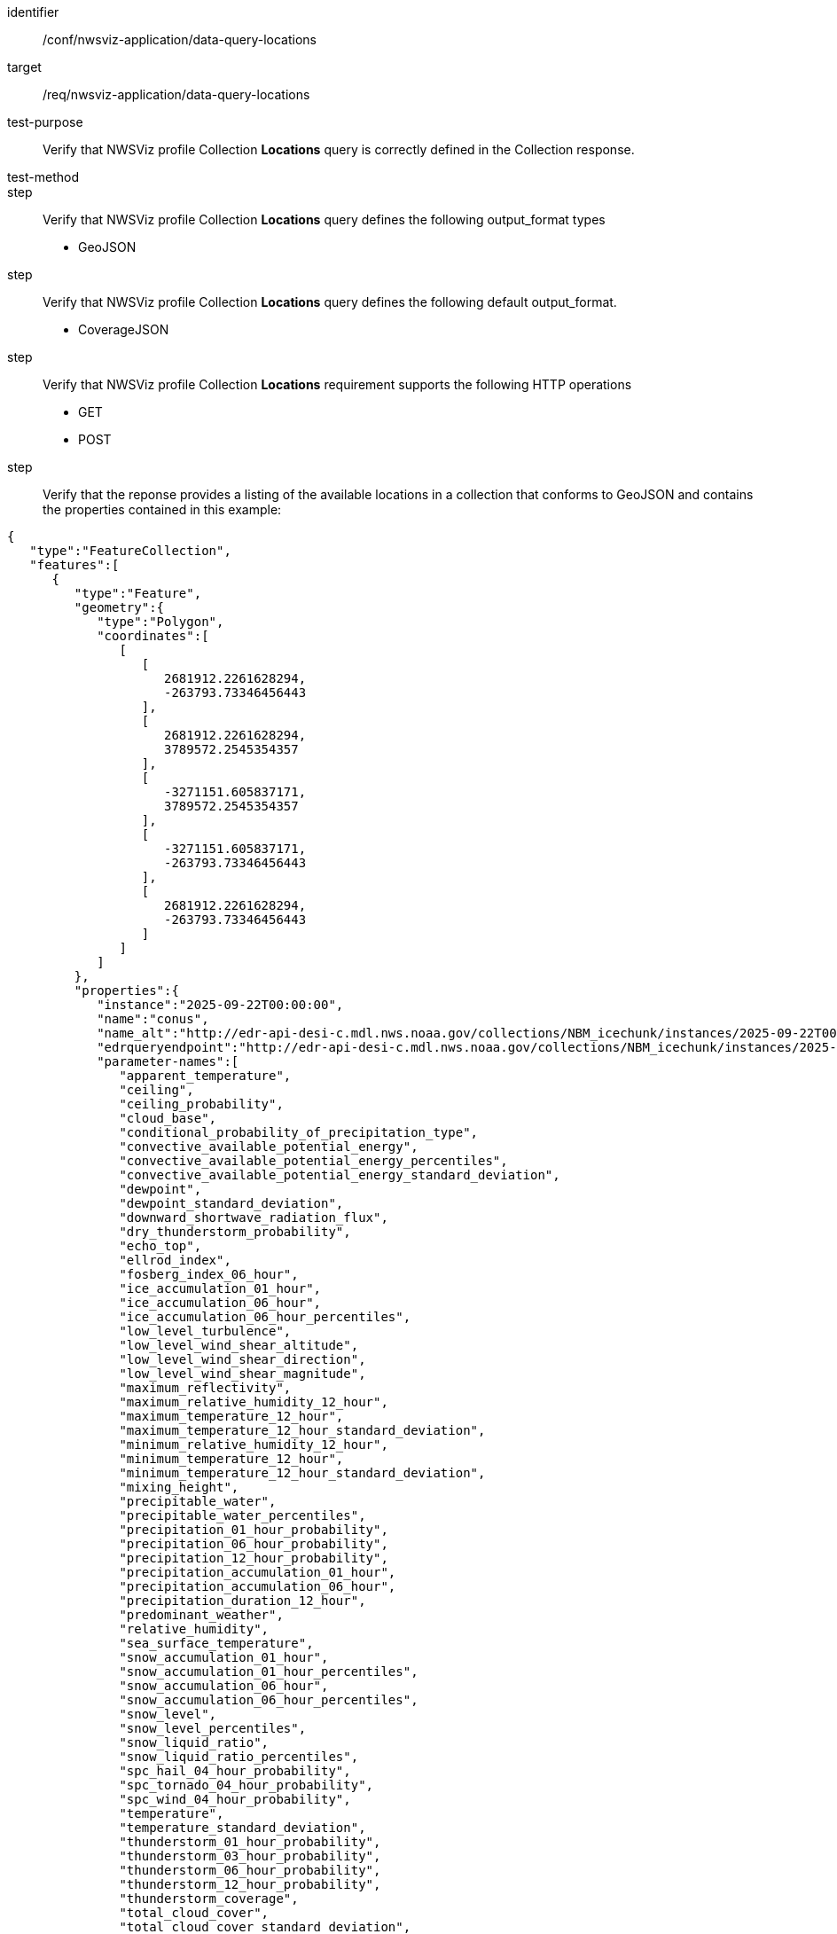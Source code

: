 [[ats_nwsviz-application_data-query-locations]]
[abstract_test]
====
[%metadata]
identifier:: /conf/nwsviz-application/data-query-locations
target:: /req/nwsviz-application/data-query-locations
test-purpose:: Verify that NWSViz profile Collection *Locations* query is correctly defined in the Collection response.
test-method:: 
step:: Verify that NWSViz profile Collection *Locations* query defines the following output_format types

        * GeoJSON

step:: Verify that NWSViz profile Collection *Locations* query defines the following default output_format.

    * CoverageJSON

step:: Verify that NWSViz profile Collection *Locations* requirement supports the following HTTP operations

    * GET
    * POST

step:: Verify that the reponse provides a listing of the available locations in a collection that conforms to GeoJSON and contains the properties contained in this example:

[source,JSON]
....
{
   "type":"FeatureCollection",
   "features":[
      {
         "type":"Feature",
         "geometry":{
            "type":"Polygon",
            "coordinates":[
               [
                  [
                     2681912.2261628294,
                     -263793.73346456443
                  ],
                  [
                     2681912.2261628294,
                     3789572.2545354357
                  ],
                  [
                     -3271151.605837171,
                     3789572.2545354357
                  ],
                  [
                     -3271151.605837171,
                     -263793.73346456443
                  ],
                  [
                     2681912.2261628294,
                     -263793.73346456443
                  ]
               ]
            ]
         },
         "properties":{
            "instance":"2025-09-22T00:00:00",
            "name":"conus",
            "name_alt":"http://edr-api-desi-c.mdl.nws.noaa.gov/collections/NBM_icechunk/instances/2025-09-22T00:00:00/locations/conus?f=json",
            "edrqueryendpoint":"http://edr-api-desi-c.mdl.nws.noaa.gov/collections/NBM_icechunk/instances/2025-09-22T00:00:00/locations/conus?f=json",
            "parameter-names":[
               "apparent_temperature",
               "ceiling",
               "ceiling_probability",
               "cloud_base",
               "conditional_probability_of_precipitation_type",
               "convective_available_potential_energy",
               "convective_available_potential_energy_percentiles",
               "convective_available_potential_energy_standard_deviation",
               "dewpoint",
               "dewpoint_standard_deviation",
               "downward_shortwave_radiation_flux",
               "dry_thunderstorm_probability",
               "echo_top",
               "ellrod_index",
               "fosberg_index_06_hour",
               "ice_accumulation_01_hour",
               "ice_accumulation_06_hour",
               "ice_accumulation_06_hour_percentiles",
               "low_level_turbulence",
               "low_level_wind_shear_altitude",
               "low_level_wind_shear_direction",
               "low_level_wind_shear_magnitude",
               "maximum_reflectivity",
               "maximum_relative_humidity_12_hour",
               "maximum_temperature_12_hour",
               "maximum_temperature_12_hour_standard_deviation",
               "minimum_relative_humidity_12_hour",
               "minimum_temperature_12_hour",
               "minimum_temperature_12_hour_standard_deviation",
               "mixing_height",
               "precipitable_water",
               "precipitable_water_percentiles",
               "precipitation_01_hour_probability",
               "precipitation_06_hour_probability",
               "precipitation_12_hour_probability",
               "precipitation_accumulation_01_hour",
               "precipitation_accumulation_06_hour",
               "precipitation_duration_12_hour",
               "predominant_weather",
               "relative_humidity",
               "sea_surface_temperature",
               "snow_accumulation_01_hour",
               "snow_accumulation_01_hour_percentiles",
               "snow_accumulation_06_hour",
               "snow_accumulation_06_hour_percentiles",
               "snow_level",
               "snow_level_percentiles",
               "snow_liquid_ratio",
               "snow_liquid_ratio_percentiles",
               "spc_hail_04_hour_probability",
               "spc_tornado_04_hour_probability",
               "spc_wind_04_hour_probability",
               "temperature",
               "temperature_standard_deviation",
               "thunderstorm_01_hour_probability",
               "thunderstorm_03_hour_probability",
               "thunderstorm_06_hour_probability",
               "thunderstorm_12_hour_probability",
               "thunderstorm_coverage",
               "total_cloud_cover",
               "total_cloud_cover_standard_deviation",
               "transport_wind_direction",
               "transport_wind_speed",
               "ventilation_rate",
               "vertically_integrated_liquid",
               "visibility",
               "visibility_probability",
               "wind_direction",
               "wind_gust",
               "wind_gust_standard_deviation",
               "wind_speed",
               "wind_speed_standard_deviation"
            ],
            "datetimes":[
               "2025-09-22T01:00:00",
               "2025-09-22T02:00:00",
               "...etc",
            ],
            "desi":{
               "projDict":{
                  "proj":"+proj=lcc +lat_0=25 +lon_0=265 +lat_1=25 +lat_2=25 +x_0=0 +y_0=0 +R=6371200 +units=m +no_defs +type=crs",
                  "crs_wkt":"PROJCRS[\"unknown\",BASEGEOGCRS[\"unknown\",DATUM[\"unknown\",ELLIPSOID[\"unknown\",6371200,0,LENGTHUNIT[\"metre\",1,ID[\"EPSG\",9001]]]],PRIMEM[\"Greenwich\",0,ANGLEUNIT[\"degree\",0.0174532925199433],ID[\"EPSG\",8901]]],CONVERSION[\"unknown\",METHOD[\"Lambert Conic Conformal (2SP)\",ID[\"EPSG\",9802]],PARAMETER[\"Latitude of false origin\",25,ANGLEUNIT[\"degree\",0.0174532925199433],ID[\"EPSG\",8821]],PARAMETER[\"Longitude of false origin\",265,ANGLEUNIT[\"degree\",0.0174532925199433],ID[\"EPSG\",8822]],PARAMETER[\"Latitude of 1st standard parallel\",25,ANGLEUNIT[\"degree\",0.0174532925199433],ID[\"EPSG\",8823]],PARAMETER[\"Latitude of 2nd standard parallel\",25,ANGLEUNIT[\"degree\",0.0174532925199433],ID[\"EPSG\",8824]],PARAMETER[\"Easting at false origin\",0,LENGTHUNIT[\"metre\",1],ID[\"EPSG\",8826]],PARAMETER[\"Northing at false origin\",0,LENGTHUNIT[\"metre\",1],ID[\"EPSG\",8827]]],CS[Cartesian,2],AXIS[\"(E)\",east,ORDER[1],LENGTHUNIT[\"metre\",1,ID[\"EPSG\",9001]]],AXIS[\"(N)\",north,ORDER[2],LENGTHUNIT[\"metre\",1,ID[\"EPSG\",9001]]]]",
                  "first_lat":-263793.73346456443,
                  "first_lon":-3271151.605837171,
                  "nx":2345,
                  "ny":2345,
                  "dx":2539.703,
                  "dy":2539.703
               }
            },
            "parameter-names-dict":{
               "apparent_temperature":{
                  "attrs":{
                     "grib_section3":[
                        0,
                        3744965,
                        0,
                        0,
                        30,
                        1,
                        0,
                        6371200,
                        255,
                        255,
                        255,
                        255,
                        2345,
                        1597,
                        19229000,
                        233723400,
                        48,
                        25000000,
                        265000000,
                        2539703,
                        2539703,
                        0,
                        80,
                        25000000,
                        25000000,
                        -90000000,
                        0
                     ],
                     "long_name":"Apparent Temperature",
                     "short_name":"APTMP",
                     "units":"K",
                     "originating_center":"US National Weather Service - NCEP (WMC)",
                     "originating_sub_center":"NWS Meteorological Development Laboratory",
                     "master_table_info":"Version Implemented on 7 November 2001",
                     "product_definition_template_number":"Analysis or forecast at a horizontal level or in a horizontal layer at a point in time. (see Template 4.0)",
                     "type_of_generating_process":"Forecast",
                     "type_of_first_fixed_surface":"Specified Height Level Above Ground (m)",
                     "type_of_second_fixed_surface":"Missing (unknown)",
                     "crs_wkt":"PROJCRS[\"unknown\",BASEGEOGCRS[\"unknown\",DATUM[\"unknown\",ELLIPSOID[\"unknown\",6371200,0,LENGTHUNIT[\"metre\",1,ID[\"EPSG\",9001]]]],PRIMEM[\"Greenwich\",0,ANGLEUNIT[\"degree\",0.0174532925199433],ID[\"EPSG\",8901]]],CONVERSION[\"unknown\",METHOD[\"Lambert Conic Conformal (2SP)\",ID[\"EPSG\",9802]],PARAMETER[\"Latitude of false origin\",25,ANGLEUNIT[\"degree\",0.0174532925199433],ID[\"EPSG\",8821]],PARAMETER[\"Longitude of false origin\",265,ANGLEUNIT[\"degree\",0.0174532925199433],ID[\"EPSG\",8822]],PARAMETER[\"Latitude of 1st standard parallel\",25,ANGLEUNIT[\"degree\",0.0174532925199433],ID[\"EPSG\",8823]],PARAMETER[\"Latitude of 2nd standard parallel\",25,ANGLEUNIT[\"degree\",0.0174532925199433],ID[\"EPSG\",8824]],PARAMETER[\"Easting at false origin\",0,LENGTHUNIT[\"metre\",1],ID[\"EPSG\",8826]],PARAMETER[\"Northing at false origin\",0,LENGTHUNIT[\"metre\",1],ID[\"EPSG\",8827]]],CS[Cartesian,2],AXIS[\"(E)\",east,ORDER[1],LENGTHUNIT[\"metre\",1,ID[\"EPSG\",9001]]],AXIS[\"(N)\",north,ORDER[2],LENGTHUNIT[\"metre\",1,ID[\"EPSG\",9001]]]]",
                     "gridlength_x_direction":2539.703,
                     "gridlength_y_direction":2539.703,
                     "latitude_first_gridpoint":19.229,
                     "longitude_first_gridpoint":233.7234,
                     "standard_name":"apparent_air_temperature",
                     "coordinates":"forecast_reference_time lead_time specified_height_level_above_ground",
                     "_FillValue":"AAAAAAAA+H8="
                  },
                  "time":[
                     "2025-09-22T01:00:00",
                     "2025-09-22T02:00:00",
                     "...etc"
                  ]
               }
            },
            "bbox":[
               -3271151.605837171,
               -263793.73346456443,
               2681912.2261628294,
               3789572.2545354357
            ]
         }
      }
   ]
}
....
====